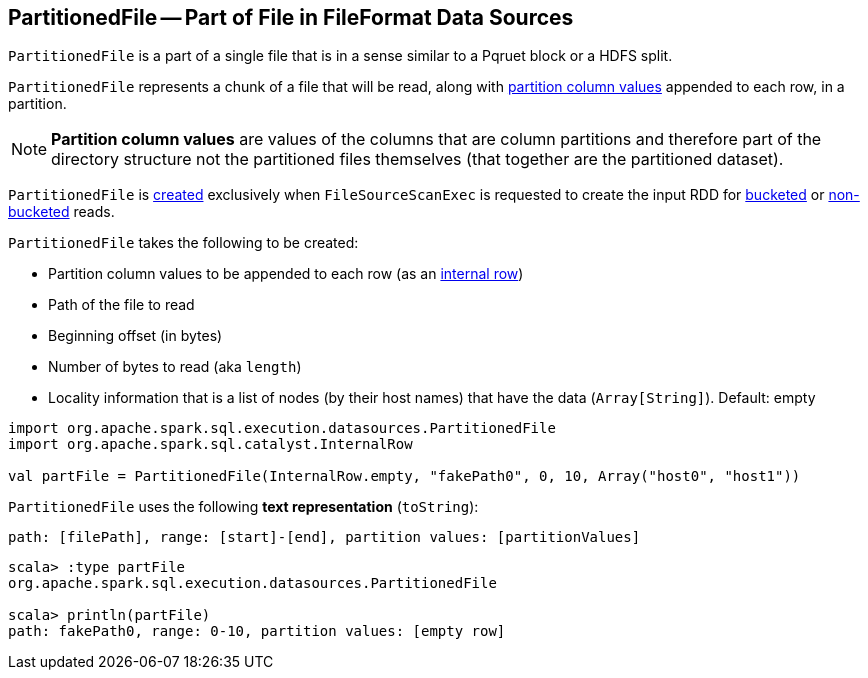== [[PartitionedFile]] PartitionedFile -- Part of File in FileFormat Data Sources

`PartitionedFile` is a part of a single file that is in a sense similar to a Pqruet block or a HDFS split.

`PartitionedFile` represents a chunk of a file that will be read, along with <<partitionValues, partition column values>> appended to each row, in a partition.

NOTE: *Partition column values* are values of the columns that are column partitions and therefore part of the directory structure not the partitioned files themselves (that together are the partitioned dataset).

`PartitionedFile` is <<creating-instance, created>> exclusively when `FileSourceScanExec` is requested to create the input RDD for link:spark-sql-SparkPlan-FileSourceScanExec.adoc#createBucketedReadRDD[bucketed] or link:spark-sql-SparkPlan-FileSourceScanExec.adoc#createNonBucketedReadRDD[non-bucketed] reads.

[[creating-instance]]
`PartitionedFile` takes the following to be created:

* [[partitionValues]] Partition column values to be appended to each row (as an link:spark-sql-InternalRow.adoc[internal row])
* [[filePath]] Path of the file to read
* [[start]] Beginning offset (in bytes)
* [[length]] Number of bytes to read (aka `length`)
* [[locations]] Locality information that is a list of nodes (by their host names) that have the data (`Array[String]`). Default: empty

[source, scala]
----
import org.apache.spark.sql.execution.datasources.PartitionedFile
import org.apache.spark.sql.catalyst.InternalRow

val partFile = PartitionedFile(InternalRow.empty, "fakePath0", 0, 10, Array("host0", "host1"))
----

[[toString]]
`PartitionedFile` uses the following *text representation* (`toString`):

```
path: [filePath], range: [start]-[end], partition values: [partitionValues]
```

[source, scala]
----
scala> :type partFile
org.apache.spark.sql.execution.datasources.PartitionedFile

scala> println(partFile)
path: fakePath0, range: 0-10, partition values: [empty row]
----
